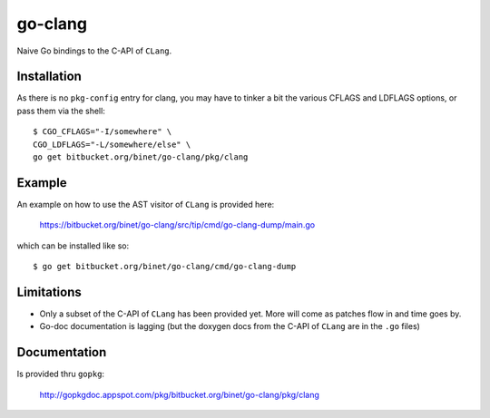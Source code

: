 go-clang
========

Naive Go bindings to the C-API of ``CLang``.

Installation
------------

As there is no ``pkg-config`` entry for clang, you may have to tinker
a bit the various CFLAGS and LDFLAGS options, or pass them via the
shell:

::

  $ CGO_CFLAGS="-I/somewhere" \
  CGO_LDFLAGS="-L/somewhere/else" \
  go get bitbucket.org/binet/go-clang/pkg/clang


Example
-------

An example on how to use the AST visitor of ``CLang`` is provided
here:

 https://bitbucket.org/binet/go-clang/src/tip/cmd/go-clang-dump/main.go

which can be installed like so::

  $ go get bitbucket.org/binet/go-clang/cmd/go-clang-dump

Limitations
-----------

- Only a subset of the C-API of ``CLang`` has been provided yet.
  More will come as patches flow in and time goes by.

- Go-doc documentation is lagging (but the doxygen docs from the C-API
  of ``CLang`` are in the ``.go`` files)


Documentation
-------------

Is provided thru ``gopkg``:

 http://gopkgdoc.appspot.com/pkg/bitbucket.org/binet/go-clang/pkg/clang
